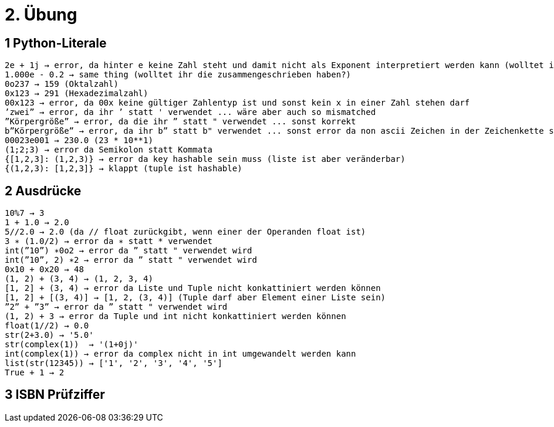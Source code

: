 = 2. Übung

== 1 Python-Literale

----
2e + 1j → error, da hinter e keine Zahl steht und damit nicht als Exponent interpretiert werden kann (wolltet ihr es zusammenschreiben?)
1.000e - 0.2 → same thing (wolltet ihr die zusammengeschrieben haben?)
0o237 → 159 (Oktalzahl)
0x123 → 291 (Hexadezimalzahl)
00x123 → error, da 00x keine gültiger Zahlentyp ist und sonst kein x in einer Zahl stehen darf
’zwei” → error, da ihr ’ statt ' verwendet ... wäre aber auch so mismatched
”Körpergröße” → error, da die ihr ” statt " verwendet ... sonst korrekt
b”Körpergröße” → error, da ihr b” statt b" verwendet ... sonst error da non ascii Zeichen in der Zeichenkette sind
00023e001 → 230.0 (23 * 10**1)
(1;2;3) → error da Semikolon statt Kommata
{[1,2,3]: (1,2,3)} → error da key hashable sein muss (liste ist aber veränderbar)
{(1,2,3): [1,2,3]} → klappt (tuple ist hashable)
----

== 2 Ausdrücke

----
10%7 → 3
1 + 1.0 → 2.0
5//2.0 → 2.0 (da // float zurückgibt, wenn einer der Operanden float ist)
3 ∗ (1.0/2) → error da ∗ statt * verwendet
int(”10”) ∗0o2 → error da ” statt " verwendet wird
int(”10”, 2) ∗2 → error da ” statt " verwendet wird
0x10 + 0x20 → 48
(1, 2) + (3, 4) → (1, 2, 3, 4)
[1, 2] + (3, 4) → error da Liste und Tuple nicht konkattiniert werden können
[1, 2] + [(3, 4)] → [1, 2, (3, 4)] (Tuple darf aber Element einer Liste sein)
”2” + ”3” → error da ” statt " verwendet wird
(1, 2) + 3 → error da Tuple und int nicht konkattiniert werden können
float(1//2) → 0.0
str(2+3.0) → '5.0'
str(complex(1))  → '(1+0j)'
int(complex(1)) → error da complex nicht in int umgewandelt werden kann
list(str(12345)) → ['1', '2', '3', '4', '5']
True + 1 → 2
----

== 3 ISBN Prüfziffer

